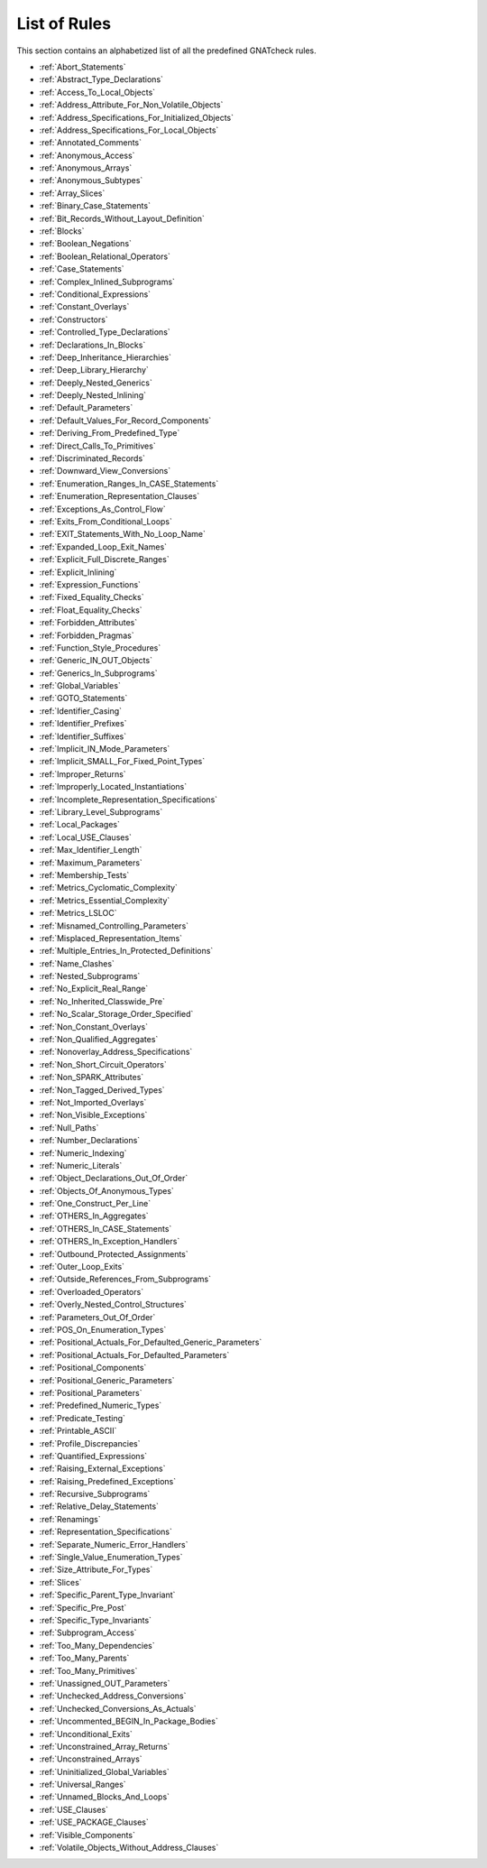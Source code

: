 .. _List_of_Rules:

*************
List of Rules
*************

This section contains an alphabetized list of all the predefined
GNATcheck rules.

*
  :ref:`Abort_Statements`

*
  :ref:`Abstract_Type_Declarations`

*
  :ref:`Access_To_Local_Objects`

*
  :ref:`Address_Attribute_For_Non_Volatile_Objects`

*
  :ref:`Address_Specifications_For_Initialized_Objects`

*
  :ref:`Address_Specifications_For_Local_Objects`

*
  :ref:`Annotated_Comments`

*
  :ref:`Anonymous_Access`

*
  :ref:`Anonymous_Arrays`

*
  :ref:`Anonymous_Subtypes`

*
  :ref:`Array_Slices`

*
  :ref:`Binary_Case_Statements`

*
  :ref:`Bit_Records_Without_Layout_Definition`

*
  :ref:`Blocks`

*
  :ref:`Boolean_Negations`

*
  :ref:`Boolean_Relational_Operators`

*
  :ref:`Case_Statements`

*
  :ref:`Complex_Inlined_Subprograms`

*
  :ref:`Conditional_Expressions`

*
  :ref:`Constant_Overlays`

*
  :ref:`Constructors`

*
  :ref:`Controlled_Type_Declarations`

*
  :ref:`Declarations_In_Blocks`

*
  :ref:`Deep_Inheritance_Hierarchies`

*
  :ref:`Deep_Library_Hierarchy`

*
  :ref:`Deeply_Nested_Generics`

*
  :ref:`Deeply_Nested_Inlining`

*
  :ref:`Default_Parameters`

*
  :ref:`Default_Values_For_Record_Components`

*
  :ref:`Deriving_From_Predefined_Type`

*
  :ref:`Direct_Calls_To_Primitives`

*
  :ref:`Discriminated_Records`

*
  :ref:`Downward_View_Conversions`

*
  :ref:`Enumeration_Ranges_In_CASE_Statements`

*
  :ref:`Enumeration_Representation_Clauses`

*
  :ref:`Exceptions_As_Control_Flow`

*
  :ref:`Exits_From_Conditional_Loops`

*
  :ref:`EXIT_Statements_With_No_Loop_Name`

*
  :ref:`Expanded_Loop_Exit_Names`

*
  :ref:`Explicit_Full_Discrete_Ranges`

*
  :ref:`Explicit_Inlining`

*
  :ref:`Expression_Functions`

*
  :ref:`Fixed_Equality_Checks`

*
  :ref:`Float_Equality_Checks`

*
  :ref:`Forbidden_Attributes`

*
  :ref:`Forbidden_Pragmas`

*
  :ref:`Function_Style_Procedures`

*
  :ref:`Generic_IN_OUT_Objects`

*
  :ref:`Generics_In_Subprograms`

*
  :ref:`Global_Variables`

*
  :ref:`GOTO_Statements`

*
  :ref:`Identifier_Casing`

*
  :ref:`Identifier_Prefixes`

*
  :ref:`Identifier_Suffixes`

*
  :ref:`Implicit_IN_Mode_Parameters`

*
  :ref:`Implicit_SMALL_For_Fixed_Point_Types`

*
  :ref:`Improper_Returns`

*
  :ref:`Improperly_Located_Instantiations`

*
  :ref:`Incomplete_Representation_Specifications`

*
  :ref:`Library_Level_Subprograms`

*
  :ref:`Local_Packages`

*
  :ref:`Local_USE_Clauses`

*
  :ref:`Max_Identifier_Length`

*
  :ref:`Maximum_Parameters`

*
  :ref:`Membership_Tests`

*
  :ref:`Metrics_Cyclomatic_Complexity`

*
  :ref:`Metrics_Essential_Complexity`

*
  :ref:`Metrics_LSLOC`

*
  :ref:`Misnamed_Controlling_Parameters`

*
  :ref:`Misplaced_Representation_Items`

*
  :ref:`Multiple_Entries_In_Protected_Definitions`

*
  :ref:`Name_Clashes`

*
  :ref:`Nested_Subprograms`

*
  :ref:`No_Explicit_Real_Range`

*
  :ref:`No_Inherited_Classwide_Pre`

*
  :ref:`No_Scalar_Storage_Order_Specified`

*
  :ref:`Non_Constant_Overlays`

*
  :ref:`Non_Qualified_Aggregates`

*
  :ref:`Nonoverlay_Address_Specifications`

*
  :ref:`Non_Short_Circuit_Operators`

*
  :ref:`Non_SPARK_Attributes`

*
  :ref:`Non_Tagged_Derived_Types`

*
  :ref:`Not_Imported_Overlays`

*
  :ref:`Non_Visible_Exceptions`

*
  :ref:`Null_Paths`

*
  :ref:`Number_Declarations`

*
  :ref:`Numeric_Indexing`

*
  :ref:`Numeric_Literals`

*
  :ref:`Object_Declarations_Out_Of_Order`

*
  :ref:`Objects_Of_Anonymous_Types`

*
  :ref:`One_Construct_Per_Line`

*
  :ref:`OTHERS_In_Aggregates`

*
  :ref:`OTHERS_In_CASE_Statements`

*
  :ref:`OTHERS_In_Exception_Handlers`

*
  :ref:`Outbound_Protected_Assignments`

*
  :ref:`Outer_Loop_Exits`

*
  :ref:`Outside_References_From_Subprograms`

*
  :ref:`Overloaded_Operators`

*
  :ref:`Overly_Nested_Control_Structures`

*
  :ref:`Parameters_Out_Of_Order`

*
  :ref:`POS_On_Enumeration_Types`

*
  :ref:`Positional_Actuals_For_Defaulted_Generic_Parameters`

*
  :ref:`Positional_Actuals_For_Defaulted_Parameters`

*
  :ref:`Positional_Components`

*
  :ref:`Positional_Generic_Parameters`

*
  :ref:`Positional_Parameters`

*
  :ref:`Predefined_Numeric_Types`

*
  :ref:`Predicate_Testing`

*
  :ref:`Printable_ASCII`

*
  :ref:`Profile_Discrepancies`

*
  :ref:`Quantified_Expressions`

*
  :ref:`Raising_External_Exceptions`

*
  :ref:`Raising_Predefined_Exceptions`

*
  :ref:`Recursive_Subprograms`

*
  :ref:`Relative_Delay_Statements`

*
  :ref:`Renamings`

*
  :ref:`Representation_Specifications`

*
  :ref:`Separate_Numeric_Error_Handlers`

*
  :ref:`Single_Value_Enumeration_Types`

*
  :ref:`Size_Attribute_For_Types`

*
  :ref:`Slices`

*
  :ref:`Specific_Parent_Type_Invariant`

*
  :ref:`Specific_Pre_Post`

*
  :ref:`Specific_Type_Invariants`

*
  :ref:`Subprogram_Access`

*
  :ref:`Too_Many_Dependencies`

*
  :ref:`Too_Many_Parents`

*
  :ref:`Too_Many_Primitives`

*
  :ref:`Unassigned_OUT_Parameters`

*
  :ref:`Unchecked_Address_Conversions`

*
  :ref:`Unchecked_Conversions_As_Actuals`

*
  :ref:`Uncommented_BEGIN_In_Package_Bodies`

*
  :ref:`Unconditional_Exits`

*
  :ref:`Unconstrained_Array_Returns`

*
  :ref:`Unconstrained_Arrays`

*
  :ref:`Uninitialized_Global_Variables`

*
  :ref:`Universal_Ranges`

*
  :ref:`Unnamed_Blocks_And_Loops`

*
  :ref:`USE_Clauses`

*
  :ref:`USE_PACKAGE_Clauses`

*
  :ref:`Visible_Components`

*
  :ref:`Volatile_Objects_Without_Address_Clauses`
